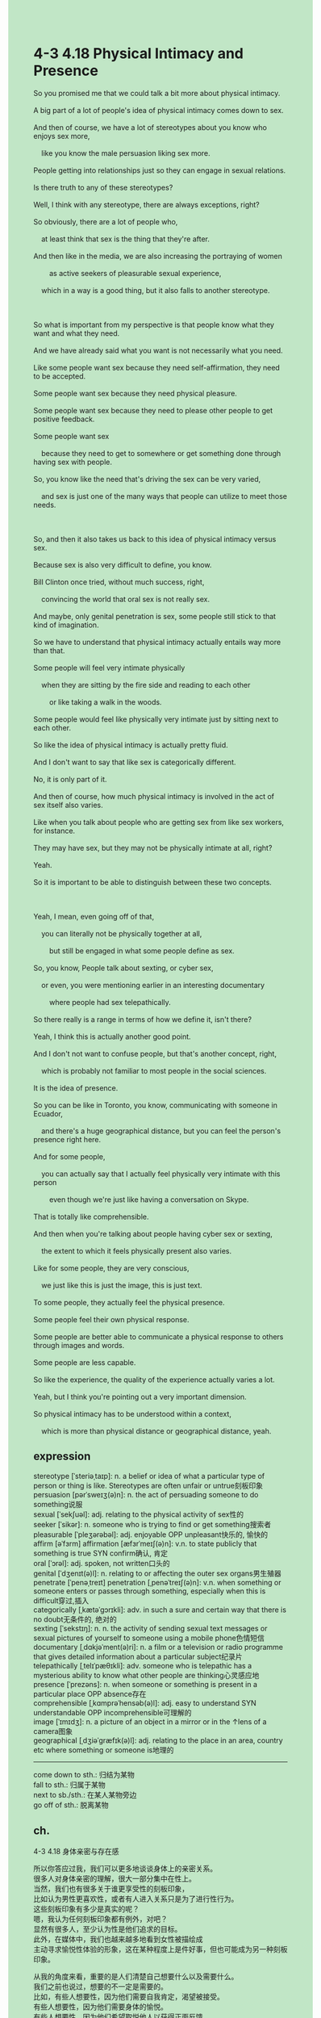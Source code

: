 #+OPTIONS: \n:t toc:nil num:nil html-postamble:nil
#+HTML_HEAD_EXTRA: <style>body {background: rgb(193, 230, 198) !important;}</style>
* 4-3 4.18 Physical Intimacy and Presence
#+begin_verse
So you promised me that we could talk a bit more about physical intimacy.
A big part of a lot of people's idea of physical intimacy comes down to sex.
And then of course, we have a lot of stereotypes about you know who enjoys sex more,
	like you know the male persuasion liking sex more.
People getting into relationships just so they can engage in sexual relations.
Is there truth to any of these stereotypes?
Well, I think with any stereotype, there are always exceptions, right?
So obviously, there are a lot of people who,
	at least think that sex is the thing that they're after.
And then like in the media, we are also increasing the portraying of women
		as active seekers of pleasurable sexual experience,
	which in a way is a good thing, but it also falls to another stereotype.
	
So what is important from my perspective is that people know what they want and what they need.
And we have already said what you want is not necessarily what you need.
Like some people want sex because they need self-affirmation, they need to be accepted.
Some people want sex because they need physical pleasure.
Some people want sex because they need to please other people to get positive feedback.
Some people want sex
	because they need to get to somewhere or get something done through having sex with people.
So, you know like the need that's driving the sex can be very varied,
	and sex is just one of the many ways that people can utilize to meet those needs.
	
So, and then it also takes us back to this idea of physical intimacy versus sex.
Because sex is also very difficult to define, you know.
Bill Clinton once tried, without much success, right,
	convincing the world that oral sex is not really sex.
And maybe, only genital penetration is sex, some people still stick to that kind of imagination.
So we have to understand that physical intimacy actually entails way more than that.
Some people will feel very intimate physically
	when they are sitting by the fire side and reading to each other
		or like taking a walk in the woods.
Some people would feel like physically very intimate just by sitting next to each other.
So like the idea of physical intimacy is actually pretty fluid.
And I don't want to say that like sex is categorically different.
No, it is only part of it.
And then of course, how much physical intimacy is involved in the act of sex itself also varies.
Like when you talk about people who are getting sex from like sex workers, for instance.
They may have sex, but they may not be physically intimate at all, right?
Yeah.
So it is important to be able to distinguish between these two concepts.

Yeah, I mean, even going off of that,
	you can literally not be physically together at all,
		but still be engaged in what some people define as sex.
So, you know, People talk about sexting, or cyber sex,
	or even, you were mentioning earlier in an interesting documentary
		where people had sex telepathically.
So there really is a range in terms of how we define it, isn't there?
Yeah, I think this is actually another good point.
And I don't not want to confuse people, but that's another concept, right,
	which is probably not familiar to most people in the social sciences.
It is the idea of presence.
So you can be like in Toronto, you know, communicating with someone in Ecuador,
	and there's a huge geographical distance, but you can feel the person's presence right here.
And for some people,
	you can actually say that I actually feel physically very intimate with this person
		even though we're just like having a conversation on Skype.
That is totally like comprehensible.
And then when you're talking about people having cyber sex or sexting,
	the extent to which it feels physically present also varies.
Like for some people, they are very conscious,
	we just like this is just the image, this is just text.
To some people, they actually feel the physical presence.
Some people feel their own physical response.
Some people are better able to communicate a physical response to others through images and words.
Some people are less capable.
So like the experience, the quality of the experience actually varies a lot.
Yeah, but I think you're pointing out a very important dimension.
So physical intimacy has to be understood within a context,
	which is more than physical distance or geographical distance, yeah.
#+end_verse
** expression
stereotype [ˈsteriəˌtaɪp]: n. a belief or idea of what a particular type of person or thing is like. Stereotypes are often unfair or untrue刻板印象
persuasion [pərˈsweɪʒ(ə)n]: n. the act of persuading someone to do something说服
sexual [ˈsekʃuəl]: adj. relating to the physical activity of sex性的
seeker [ˈsikər]: n. someone who is trying to find or get something搜索者
pleasurable [ˈpleʒərəbəl]: adj. enjoyable OPP unpleasant快乐的, 愉快的
affirm [əˈfɜrm] affirmation [æfɜrˈmeɪʃ(ə)n]: v.n. to state publicly that something is true SYN confirm确认, 肯定
oral [ˈɔrəl]: adj. spoken, not written口头的
genital [ˈdʒenɪt(ə)l]: n. relating to or affecting the outer sex organs男生殖器
penetrate [ˈpenəˌtreɪt] penetration [ˌpenəˈtreɪʃ(ə)n]: v.n. when something or someone enters or passes through something, especially when this is difficult穿过,插入
categorically [ˌkætəˈɡɔrɪkli]: adv. in such a sure and certain way that there is no doubt无条件的, 绝对的
sexting [ˈsekstɪŋ]: n. n. the activity of sending sexual text messages or sexual pictures of yourself to someone using a mobile phone色情短信
documentary [ˌdɑkjəˈment(ə)ri]: n. a film or a television or radio programme that gives detailed information about a particular subject纪录片
telepathically [ˌtelɪˈpæθɪkli]: adv. someone who is telepathic has a mysterious ability to know what other people are thinking心灵感应地
presence [ˈprezəns]: n. when someone or something is present in a particular place OPP absence存在
comprehensible [ˌkɑmprəˈhensəb(ə)l]: adj. easy to understand SYN understandable OPP incomprehensible可理解的
image [ˈɪmɪdʒ]: n. a picture of an object in a mirror or in the ↑lens of a camera图象
geographical [ˌdʒiəˈɡræfɪk(ə)l]: adj. relating to the place in an area, country etc where something or someone is地理的
--------------------
come down to sth.: 归结为某物
fall to sth.: 归属于某物
next to sb./sth.: 在某人某物旁边
go off of sth.: 脱离某物
** ch.
4-3 4.18 身体亲密与存在感

所以你答应过我，我们可以更多地谈谈身体上的亲密关系。
很多人对身体亲密的理解，很大一部分集中在性上。
当然，我们也有很多关于谁更享受性的刻板印象，
比如认为男性更喜欢性，或者有人进入关系只是为了进行性行为。
这些刻板印象有多少是真实的呢？
嗯，我认为任何刻板印象都有例外，对吧？
显然有很多人，至少认为性是他们追求的目标。
此外，在媒体中，我们也越来越多地看到女性被描绘成
主动寻求愉悦性体验的形象，这在某种程度上是件好事，但也可能成为另一种刻板印象。

从我的角度来看，重要的是人们清楚自己想要什么以及需要什么。
我们之前也说过，想要的不一定是需要的。
比如，有些人想要性，因为他们需要自我肯定，渴望被接受。
有些人想要性，因为他们需要身体的愉悦。
有些人想要性，因为他们希望取悦他人以获得正面反馈。
还有一些人想要性，是因为他们需要通过性行为达到某种目的或实现某些目标。
所以，推动性行为的需求是多种多样的，而性只是人们满足这些需求的众多方式之一。

这也把我们带回到身体亲密与性之间的区别这个话题上。
因为性本身也很难定义。
比如比尔·克林顿曾经尝试说服世人，口交不算真正的性，但并不成功，对吧？
有些人可能仍然认为只有生殖器的插入才算性。
因此，我们必须理解身体亲密实际上包含的范围远远超过性本身。
有些人会觉得，当他们坐在火炉旁为对方朗读，或在树林里散步时，非常亲密。
有些人仅仅是坐在彼此身旁，也能感受到身体上的亲密。
因此，身体亲密的概念实际上是相当灵活的。
我并不是要说性完全与之不同。
不，性只是其中的一部分。
当然，性行为本身涉及的身体亲密程度也有很大差异。
比如，当你谈到人们从性工作者那里获得性行为的情况时，
他们可能发生了性行为，但完全没有身体上的亲密感，对吧？
是的。
所以，能够区分这两个概念非常重要。

是的，甚至在此基础上，
你实际上可以完全没有身体接触，但仍然参与某些人定义为性的行为。
比如，人们谈论的“情色短信（sexting）”或“网络性行为（cyber sex）”，
甚至你之前提到的一个有趣的纪录片，其中有人通过“心灵感应”进行性行为。
所以，如何定义性确实存在很大的范围，对吧？
是的，我认为这是另一个很好的观点。
我不想让人感到困惑，但这里涉及另一个概念，
这可能是大多数人、甚至社会科学领域的人都不太熟悉的，
那就是“存在感”的概念。
比如，你可能人在多伦多，与厄瓜多尔的某人交流，
地理距离非常遥远，但你可能感觉到对方就在你身边。
对于一些人来说，
他们可能会说，即使我们只是通过 Skype 交谈，我仍然感到身体上非常亲密。
这是完全可以理解的。
当谈到人们进行网络性行为或情色短信时，
他们对“身体存在感”的感受也有所不同。
有些人非常清楚这只是影像或文字，
但对另一些人来说，他们确实感受到身体的存在感，
甚至感受到自己的身体反应。
有些人更善于通过图片和文字将身体反应传递给他人，
而有些人不太擅长。
因此，这种体验的质量实际上差异很大。
是的，但我认为你指出了一个非常重要的维度。
身体亲密必须在一个超越身体距离或地理距离的上下文中理解。
** sentence
stereotype [ˈsteriəˌtaɪp]: n. a belief or idea of what a particular type of person or thing is like. Stereotypes are often unfair or untrue刻板印象
- From the onset, you have a stereotype about undergrad students. 
- The stereotype about the fraction of the party is forming in an incremental manner.
- It occurs to me to question the stereotype of workers who are going on a strike.
persuasion [pərˈsweɪʒ(ə)n]: n. the act of persuading someone to do something说服
- You must articulate your persuasion in an incremental way.
- He must posit that your persuasion is justice.
- Your persuasion reminded me of my mom, who was alway complaining about everything around her.
sexual [ˈsekʃuəl]: adj. relating to the physical activity of sex性的
- The professor is trying to teach us the pros and cons of sexual relations.
- The sexual course made in America will put in use next week.
- There is no evidence proving that she had sexual relation with me before she was murdered.
seeker [ˈsikər]: n. someone who is trying to find or get something搜索者
- Your mother is right in being a seeker of lost treasure.
- Let's take another angle to look at those seekers from the plain.
- When some seekers run into serious trouble, these watchdogs often help a great deal.
pleasurable [ˈpleʒərəbəl]: adj. enjoyable OPP unpleasant快乐的, 愉快的
- I must ensure that it will be a pleasurable date because it's your first.
- You have all the reason to believe that your daughter who is betrothed to our king is pleasurable.
- He is reminiscing about the pleasurable date in his high school.
affirm [əˈfɜrm] affirmation [æfɜrˈmeɪʃ(ə)n]: v.n. to state publicly that something is true SYN confirm确认, 肯定
- When I am at times of difficulty, your affirmation really backed up me.
- I can feel your affirmation coming from your eyes.
- The authorities affirmed that there were still Chinese sticking around in the country.
oral [ˈɔrəl]: adj. spoken, not written口头的
- It is disgusting that the president tries convincing that oral sex is not really sex in public.
- Given what your oral story is, we need to go back to the scene to affirm it.
- From his perspective, an oral promise is not defined as an actual promise.
genital [ˈdʒenɪt(ə)l]: n. relating to or affecting the outer sex organs男生殖器
- He finds there is a scar on his genital.
- He had his genital cut when he was trying to rape a policewoman.
- The bastard had his genital cut when he was in prison.
penetrate [ˈpenəˌtreɪt] penetration [ˌpenəˈtreɪʃ(ə)n]: v.n. when something or someone enters or passes through something, especially when this is difficult穿过,插入
- She was naive enough to believe that her boyfriend wouldn't penetrate and beyond doubt, she is pregnant.
- The sexual course sheds light on how genital penetrates while having sex.
- Because the genital penetration kicked in, you must avoid being pregnant.
categorically [ˌkætəˈɡɔrɪkli]: adv. in such a sure and certain way that there is no doubt无条件的, 绝对的
- Everyone in the camp is obligated to obey my instructions categorically.
- A soldier who didn't obey my instructions categorically had his head cut.
- Following in his father's footsteps, he swore his loyalty to the king categorically.
sexting [ˈsekstɪŋ]: n. the activity of sending sexual text messages or sexual pictures of yourself to someone using a mobile phone色情短信
- Maybe you need to talk to your son, whose phone is full of sexting.
- A piece of sexting trys to seduce me to a gamble website.
- The piece of sexting begins with the image of a bunch of flowers.
documentary [ˌdɑkjəˈment(ə)ri]: n. a film or a television or radio programme that gives detailed information about a particular subject纪录片
- The documentary shows us what our earth might be down the road.
- I learn that puma is found in America in a documentary.
- She has a habit of watching documentaries after school.
telepathically [ˌtelɪˈpæθɪkli]: adv. someone who is telepathic has a mysterious ability to know what other people are thinking心灵感应地
- The vicar claimed to have received message from the God telepathically.
- The witch is trying to communicate with her husband telepathically.
- It seems that we fell in love with each other telepathically.
presence [ˈprezəns]: n. when someone or something is present in a particular place OPP absence存在
- The presence of the stray cat gives us a lot of comfort.
- The presence of your father seems to do the trick.
- My cat is attracted to the presence of the butterfly on the grass.
comprehensible [ˌkɑmprəˈhensəb(ə)l]: adj. easy to understand SYN understandable OPP incomprehensible可理解的
- I went through the times of difficulty, so for me his behaviors were comprehensible.
- His obsession with perfect body build is not so comprehensible.
- The contents of his story is so comprehensible that I can't resist the temptation to tell my son.
image [ˈɪmɪdʒ]: n. a picture of an object in a mirror or in the ↑lens of a camera图象
- He has different takes on the image of a worker who is parading.
- The presence of naked images is central to your son's health.
- I don't the website full of naked images.
geographical [ˌdʒiəˈɡræfɪk(ə)l]: adj. relating to the place in an area, country etc where something or someone is地理的
- Despite the geographical distance, he is still manipulating his inferiors to do house chores.
- The geographical distance seems to be the boundary between you and me.
- Despite the geographical distance, the couple still get married in the Internet.
--------------------
come down to sth.: 归结为某物
- The idea of phisical intimacy comes down to sex.
- The source of support comes down to your wife's dedication.
- The sense of being accepted comes down to your recognition.
fall to sth.: 归属于某物
- Your idea of men involed in sexual relations falls to a stereotype.
- Applying 5G to education falls to an unrealistic dream.
- The harnessment of enviornment falls to the sustainable way of developing.
next to sb./sth.: 在某人某物旁边
- Your father is next to your headmaster.
- It come up for me that I could sit next to the girl.
- The cat sitting next to you is mine.
go off of sth.: 脱离某物
- Going off of his influence, she gets down to earth.
- Going off of the authorities' harnessment, many entrepreneurs set up factories in the city.
- Going off of her control, I'm growing up in an incremental way.
** sentence2
stereotype [ˈsteriəˌtaɪp]: n. a belief or idea of what a particular type of person or thing is like. Stereotypes are often unfair or untrue刻板印象
- From the onset, you have a stereotype about undergrad students. 
- The stereotype about the fraction of the party is forming in an incremental manner.
- It occurs to me to question the stereotype of workers who are going on a strike.
persuasion [pərˈsweɪʒ(ə)n]: n. the act of persuading someone to do something说服
- You must articulate your persuasion in an incremental way.
- He must posit that your persuasion is justice.
- Your persuasion reminded me of my mom, who was always complaining about everything around her.
sexual [ˈsekʃuəl]: adj. relating to the physical activity of sex性的
- The professor is trying to teach us the pros and cons of sexual relations.
- The sexual course made in America will be put into use next week.
- There is no evidence proving that she had a sexual relationship with me before she was murdered.
seeker [ˈsikər]: n. someone who is trying to find or get something搜索者
- Your mother is right in being a seeker of lost treasure.
- Let's take another angle to look at those seekers from the plain.
- When some seekers run into serious trouble, these watchdogs often help a great deal.
pleasurable [ˈpleʒərəbəl]: adj. enjoyable OPP unpleasant快乐的, 愉快的
- I must ensure that it will be a pleasurable date because it's your first.
- You have all the reason to believe that your daughter who is betrothed to our king is pleasurable.
- He is reminiscing about the pleasurable date in his high school.
affirm [əˈfɜrm] affirmation [æfɜrˈmeɪʃ(ə)n]: v.n. to state publicly that something is true SYN confirm确认, 肯定
- When I am at times of difficulty, your affirmation really backs me up.
- I can feel your affirmation coming from your eyes.
- The authorities affirmed that there were still Chinese sticking around in the country.
oral [ˈɔrəl]: adj. spoken, not written口头的
- It is disgusting that the president tries convincing that oral sex is not really sex in public.
- Given what your oral story is, we need to go back to the scene to affirm it.
- From his perspective, an oral promise is not defined as an actual promise.
genital [ˈdʒenɪt(ə)l]: n. relating to or affecting the outer sex organs男生殖器的
- He finds there is a genital scar.
- He had his genital organ cut when he was trying to rape a policewoman.
- The bastard had his genital organ cut when he was in prison.
penetrate [ˈpenəˌtreɪt] penetration [ˌpenəˈtreɪʃ(ə)n]: v.n. when something or someone enters or passes through something, especially when this is difficult穿过,插入
- She was naive enough to believe that her boyfriend wouldn't penetrate and beyond doubt, she is pregnant.
- The sexual course sheds light on how genital penetrates while having sex.
- Because the genital penetration kicked in, you must avoid being pregnant.
categorically [ˌkætəˈɡɔrɪkli]: adv. in such a sure and certain way that there is no doubt无条件的, 绝对的
- Everyone in the camp is obligated to obey my instructions categorically.
- A soldier who didn't obey my instructions categorically had his head cut.
- Following in his father's footsteps, he swore his loyalty to the king categorically.
sexting [ˈsekstɪŋ]: n. the activity of sending sexual text messages or sexual pictures of yourself to someone using a mobile phone色情短信
- Maybe you need to talk to your son, whose phone is full of sexting.
- A piece of sexting tries to seduce me to a gambling website.
- The piece of sexting begins with the image of a bunch of flowers.
documentary [ˌdɑkjəˈment(ə)ri]: n. a film or a television or radio programme that gives detailed information about a particular subject纪录片
- The documentary shows us what our earth might be down the road.
- I learned in a documentary that puma is found in America.
- She has a habit of watching documentaries after school.
telepathically [ˌtelɪˈpæθɪkli]: adv. someone who is telepathic has a mysterious ability to know what other people are thinking心灵感应地
- The vicar claimed to have received messages from the god telepathically.
- The witch is trying to communicate with her husband telepathically.
- It seems that we fell in love with each other telepathically.
presence [ˈprezəns]: n. when someone or something is present in a particular place OPP absence存在
- The presence of the stray cat gives us a lot of comfort.
- The presence of your father seems to do the trick.
- My cat is attracted to the presence of the butterfly on the grass.
comprehensible [ˌkɑmprəˈhensəb(ə)l]: adj. easy to understand SYN understandable OPP incomprehensible可理解的
- I went through times of difficulty, so for me his behaviors were comprehensible.
- His obsession with perfect body build is not so comprehensible.
- The contents of his story are so comprehensible that I can't resist the temptation to tell my son.
image [ˈɪmɪdʒ]: n. a picture of an object in a mirror or in the ↑lens of a camera图象
- He has different takes on the image of a worker who is parading.
- The presence of naked images is central to your son's health.
- I don't like the website full of naked images.
geographical [ˌdʒiəˈɡræfɪk(ə)l]: adj. relating to the place in an area, country etc where something or someone is地理的
- Despite the geographical distance, he is still manipulating his inferiors to do house chores.
- The geographical distance seems to be the boundary between you and me.
- Despite the geographical distance, the couple still get married on the Internet.
--------------------
come down to sth.: 归结为某物
- The idea of physical intimacy comes down to sex.
- The source of support comes down to your wife's dedication.
- The sense of being accepted comes down to your recognition.
fall to sth.: 归属于某物
- Your idea of men involved in sexual relations falls to a stereotype.
- Applying 5G to education falls to an unrealistic dream.
- The harnessing of environments falls to the sustainable way of developing.
next to sb./sth.: 在某人某物旁边
- Your father is next to your headmaster.
- It comes up for me that I could sit next to the girl.
- The cat sitting next to you is mine.
go off of sth.: 脱离某物
- Going off of his influence, she gets down to earth.
- Going off of the authorities' harnessing, many entrepreneurs set up factories in the city.
- Going off of her control, I'm growing up in an incremental way.
